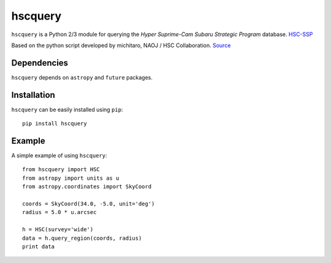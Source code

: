 hscquery
========
.. inclusion-marker-main-readme

``hscquery`` is a Python 2/3 module for querying the 
*Hyper Suprime-Cam Subaru Strategic Program* database. `HSC-SSP`_

Based on the python script developed by michitaro, NAOJ / HSC
Collaboration. `Source`_

Dependencies
------------

``hscquery`` depends on ``astropy`` and ``future`` packages.

Installation
------------

``hscquery`` can be easily installed using ``pip``::

    pip install hscquery

Example
-------
A simple example of using ``hscquery``::

    from hscquery import HSC
    from astropy import units as u
    from astropy.coordinates import SkyCoord
    
    coords = SkyCoord(34.0, -5.0, unit='deg')
    radius = 5.0 * u.arcsec
    
    h = HSC(survey='wide')
    data = h.query_region(coords, radius)
    print data

|astropy|

.. _HSC-SSP: https://hsc.mtk.nao.ac.jp/ssp/
.. _Source: https://hsc-gitlab.mtk.nao.ac.jp/snippets/17

.. |astropy| image:: http://img.shields.io/badge/powered%20by-AstroPy-orange.svg?style=flat
   :target: http://www.astropy.org/
